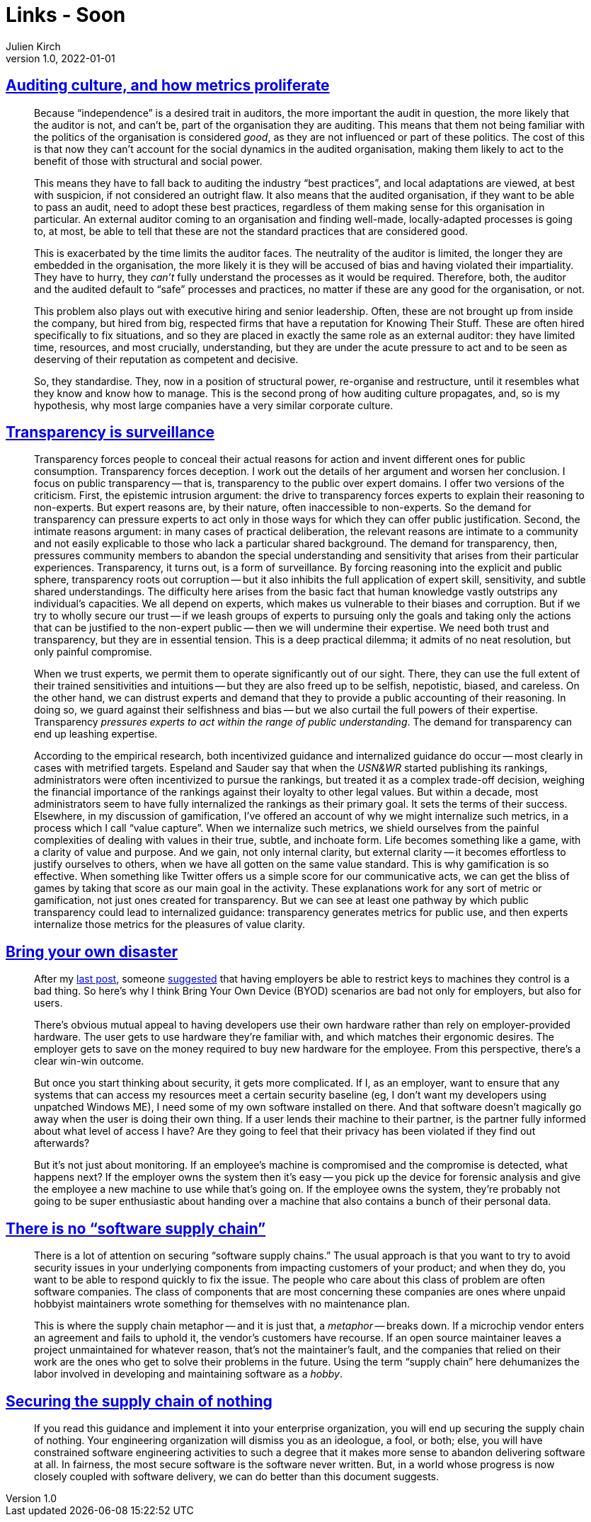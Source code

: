 = Links - Soon
Julien Kirch
v1.0, 2022-01-01
:article_lang: en
:figure-caption!:
:article_description: 

== link:https://rambling.malignat.us/2022-09-11/auditing-culture-and-how-metrics-proliferate[Auditing culture, and how metrics proliferate]

[quote]
____
Because "`independence`" is a desired trait in auditors, the more
important the audit in question, the more likely that the auditor is
not, and can't be, part of the organisation they are auditing. This
means that them not being familiar with the politics of the organisation
is considered _good_, as they are not influenced or part of these
politics. The cost of this is that now they can't account for the social
dynamics in the audited organisation, making them likely to act to the
benefit of those with structural and social power.

This means they have to fall back to auditing the industry "`best
practices`", and local adaptations are viewed, at best with suspicion, if
not considered an outright flaw. It also means that the audited
organisation, if they want to be able to pass an audit, need to adopt
these best practices, regardless of them making sense for this
organisation in particular. An external auditor coming to an
organisation and finding well-made, locally-adapted processes is going
to, at most, be able to tell that these are not the standard practices
that are considered good.

This is exacerbated by the time limits the auditor faces. The neutrality
of the auditor is limited, the longer they are embedded in the
organisation, the more likely it is they will be accused of bias and
having violated their impartiality. They have to hurry, they _can't_
fully understand the processes as it would be required. Therefore, both,
the auditor and the audited default to "`safe`" processes and practices,
no matter if these are any good for the organisation, or not.

This problem also plays out with executive hiring and senior leadership.
Often, these are not brought up from inside the company, but hired from
big, respected firms that have a reputation for Knowing Their Stuff.
These are often hired specifically to fix situations, and so they are
placed in exactly the same role as an external auditor: they have
limited time, resources, and most crucially, understanding, but they are
under the acute pressure to act and to be seen as deserving of their
reputation as competent and decisive.

So, they standardise. They, now in a position of structural power,
re-organise and restructure, until it resembles what they know and know
how to manage. This is the second prong of how auditing culture
propagates, and, so is my hypothesis, why most large companies have a
very similar corporate culture.
____

== link:https://philpapers.org/archive/NGUTIS.pdf[Transparency is surveillance]

[quote]
____
Transparency forces people to conceal their actual reasons for action and invent different ones for public consumption. Transparency forces deception. I work out the details of her argument and worsen her conclusion. I focus on public transparency -- that is, transparency to the public over expert domains. I offer two versions of the criticism. First, the epistemic intrusion argument: the drive to transparency forces experts to explain their reasoning to non-experts. But expert reasons are, by their nature, often inaccessible to non-experts. So the demand for transparency can pressure experts to act only in those ways for which they can offer public justification. Second, the intimate reasons argument: in many cases of practical deliberation, the relevant reasons are intimate to a community and not easily explicable to those who lack a particular shared background. The demand for transparency, then, pressures community members to abandon the special understanding and sensitivity that arises from their particular experiences. Transparency, it turns out, is a form of surveillance. By forcing reasoning into the explicit and public sphere, transparency roots out corruption -- but it also inhibits the full application of expert skill, sensitivity, and subtle shared understandings. The difficulty here arises from the basic fact that human knowledge vastly outstrips any individual’s capacities. We all depend on experts, which makes us vulnerable to their biases and corruption. But if we try to wholly secure our trust -- if we leash groups of experts to pursuing only the goals and taking only the actions that can be justified to the non-expert public -- then we will undermine their expertise. We need both trust and transparency, but they are in essential tension. This is a deep practical dilemma; it admits of no neat resolution, but only painful compromise.
____

[quote]
____
When we trust experts, we permit them to operate significantly out of our sight. There, they can use the full extent of their trained sensitivities and intuitions -- but they are also freed up to be selfish, nepotistic, biased, and careless. On the other hand, we can distrust experts and demand that they to provide a public accounting of their reasoning. In doing so, we guard against their selfishness and bias -- but we also curtail the full powers of their expertise. Transparency _pressures experts to act within the range of public understanding_. The demand for transparency can end up leashing expertise.
____

[quote]
____
According to the empirical research, both incentivized guidance and internalized guidance do occur -- most clearly in cases with metrified targets. Espeland and Sauder say that when the _USN&WR_ started publishing its rankings, administrators were often incentivized to pursue the rankings, but treated it as a complex trade-off decision, weighing the financial importance of the rankings against their loyalty to other legal values. But within a decade, most administrators seem to have fully internalized the rankings as their primary goal. It sets the terms of their success. Elsewhere, in my discussion of gamification, I’ve offered an account of why we might internalize such metrics, in a process which I call "`value capture`". When we internalize such metrics, we shield ourselves from the painful complexities of dealing with values in their true, subtle, and inchoate form. Life becomes something like a game, with a clarity of value and purpose. And we gain, not only internal clarity, but external clarity -- it becomes effortless to justify ourselves to others, when we have all gotten on the same value standard. This is why gamification is so effective. When something like Twitter offers us a simple score for our communicative acts, we can get the bliss of games by taking that score as our main goal in the activity. These explanations work for any sort of metric or gamification, not just ones created for transparency. But we can see at least one pathway by which public transparency could lead to internalized guidance: transparency generates metrics for public use, and then experts internalize those metrics for the pleasures of value clarity.
____

== link:https://mjg59.dreamwidth.org/61089.html[Bring your own disaster]

[quote]
____
After my link:https://mjg59.dreamwidth.org/60916.html[last post], someone
link:https://mjg59.dreamwidth.org/60916.html?thread=2067444#cmt2067444[suggested]
that having employers be able to restrict keys to machines they control
is a bad thing. So here's why I think Bring Your Own Device (BYOD)
scenarios are bad not only for employers, but also for users.

There's obvious mutual appeal to having developers use their own
hardware rather than rely on employer-provided hardware. The user gets
to use hardware they're familiar with, and which matches their ergonomic
desires. The employer gets to save on the money required to buy new
hardware for the employee. From this perspective, there's a clear
win-win outcome.

But once you start thinking about security, it gets more complicated. If
I, as an employer, want to ensure that any systems that can access my
resources meet a certain security baseline (eg, I don't want my
developers using unpatched Windows ME), I need some of my own software
installed on there. And that software doesn't magically go away when the
user is doing their own thing. If a user lends their machine to their
partner, is the partner fully informed about what level of access I
have? Are they going to feel that their privacy has been violated if
they find out afterwards?

But it's not just about monitoring. If an employee's machine is
compromised and the compromise is detected, what happens next? If the
employer owns the system then it's easy -- you pick up the device for
forensic analysis and give the employee a new machine to use while
that's going on. If the employee owns the system, they're probably not
going to be super enthusiastic about handing over a machine that also
contains a bunch of their personal data.
____

== link:https://iliana.fyi/blog/software-supply-chain/[There is no "`software supply chain`"]

[quote]
____
There is a lot of attention on securing "`software supply chains.`" The
usual approach is that you want to try to avoid security issues in your
underlying components from impacting customers of your product; and when
they do, you want to be able to respond quickly to fix the issue. The
people who care about this class of problem are often software
companies. The class of components that are most concerning these
companies are ones where unpaid hobbyist maintainers wrote something for
themselves with no maintenance plan.

This is where the supply chain metaphor -- and it is just that, a
_metaphor_ -- breaks down. If a microchip vendor enters an agreement and
fails to uphold it, the vendor's customers have recourse. If an open
source maintainer leaves a project unmaintained for whatever reason,
that's not the maintainer's fault, and the companies that relied on
their work are the ones who get to solve their problems in the future.
Using the term "`supply chain`" here dehumanizes the labor involved in
developing and maintaining software as a _hobby_.
____

== link:https://swagitda.com/blog/posts/securing-the-supply-chain-of-nothing/[Securing the supply chain of nothing]

[quote]
____
If you read this guidance and implement it into your enterprise
organization, you will end up securing the supply chain of nothing. Your
engineering organization will dismiss you as an ideologue, a fool, or
both; else, you will have constrained software engineering activities to
such a degree that it makes more sense to abandon delivering software at
all. In fairness, the most secure software is the software never
written. But, in a world whose progress is now closely coupled with
software delivery, we can do better than this document suggests.
____
